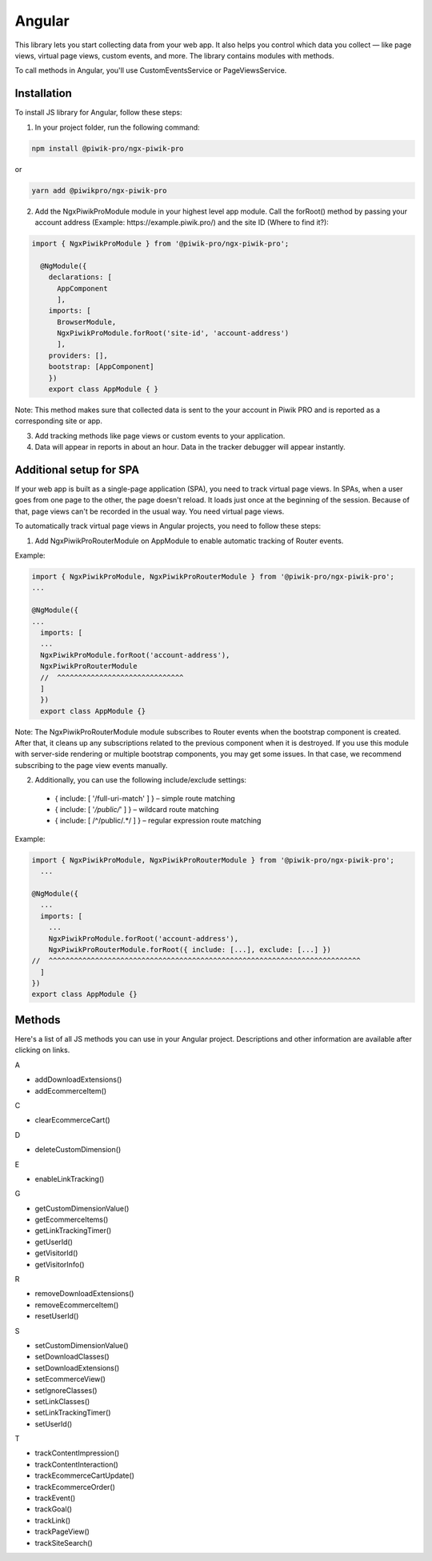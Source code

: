 =======
Angular
=======

This library lets you start collecting data from your web app. It also helps you control which data you collect –– like page views, virtual page views, custom events, and more. The library contains modules with methods.

To call methods in Angular, you'll use CustomEventsService or PageViewsService.

Installation
------------

To install JS library for Angular, follow these steps:

1. In your project folder, run the following command:

.. code-block:: javascript

    npm install @piwik-pro/ngx-piwik-pro

or

.. code-block:: javascript

    yarn add @piwikpro/ngx-piwik-pro

2. Add the NgxPiwikProModule module in your highest level app module. Call the forRoot() method by passing your account address (Example: \https://example.piwik.pro/) and the site ID (Where to find it?):

.. code-block:: javascript

    import { NgxPiwikProModule } from '@piwik-pro/ngx-piwik-pro';

      @NgModule({
        declarations: [
          AppComponent
          ],
        imports: [
          BrowserModule,
          NgxPiwikProModule.forRoot('site-id', 'account-address')
          ],
        providers: [],
        bootstrap: [AppComponent]
        })
        export class AppModule { }

Note: This method makes sure that collected data is sent to the your account in Piwik PRO and is reported as a corresponding site or app.

3. Add tracking methods like page views or custom events to your application.
4. Data will appear in reports in about an hour. Data in the tracker debugger will appear instantly.

Additional setup for SPA
------------------------

If your web app is built as a single-page application (SPA), you need to track virtual page views. In SPAs, when a user goes from one page to the other, the page doesn't reload. It loads just once at the beginning of the session. Because of that, page views can't be recorded in the usual way. You need virtual page views.

To automatically track virtual page views in Angular projects, you need to follow these steps:

1. Add NgxPiwikProRouterModule on AppModule to enable automatic tracking of Router events.

Example:

.. code-block:: javascript

    import { NgxPiwikProModule, NgxPiwikProRouterModule } from '@piwik-pro/ngx-piwik-pro';
    ...

    @NgModule({
    ...
      imports: [
      ...
      NgxPiwikProModule.forRoot('account-address'),
      NgxPiwikProRouterModule
      //  ^^^^^^^^^^^^^^^^^^^^^^^^^^^^^^
      ]
      })
      export class AppModule {}

Note: The NgxPiwikProRouterModule module subscribes to Router events when the bootstrap component is created. After that, it cleans up any subscriptions related to the previous component when it is destroyed. If you use this module with server-side rendering or multiple bootstrap components, you may get some issues. In that case, we recommend subscribing to the page view events manually.


2. Additionally, you can use the following include/exclude settings:

 * { include: [ '/full-uri-match' ] } – simple route matching
 * { include: [ '*/public/*' ] } – wildcard route matching
 * { include: [ /^\/public\/.*/ ] } – regular expression route matching

Example:

.. code-block:: javascript

    import { NgxPiwikProModule, NgxPiwikProRouterModule } from '@piwik-pro/ngx-piwik-pro';
      ...

    @NgModule({
      ...
      imports: [
        ...
        NgxPiwikProModule.forRoot('account-address'),
        NgxPiwikProRouterModule.forRoot({ include: [...], exclude: [...] })
    //  ^^^^^^^^^^^^^^^^^^^^^^^^^^^^^^^^^^^^^^^^^^^^^^^^^^^^^^^^^^^^^^^^^^^^^^^^^^
      ]
    })
    export class AppModule {}




Methods
-------
Here's a list of all JS methods you can use in your Angular project. Descriptions and other information are available after clicking on links.


A

* addDownloadExtensions()
* addEcommerceItem()

C

* clearEcommerceCart()

D

* deleteCustomDimension()

E

* enableLinkTracking()

G

* getCustomDimensionValue()
* getEcommerceItems()
* getLinkTrackingTimer()
* getUserId()
* getVisitorId()
* getVisitorInfo()

R

* removeDownloadExtensions()
* removeEcommerceItem()
* resetUserId()

S

* setCustomDimensionValue()
* setDownloadClasses()
* setDownloadExtensions()
* setEcommerceView()
* setIgnoreClasses()
* setLinkClasses()
* setLinkTrackingTimer()
* setUserId()

T

* trackContentImpression()
* trackContentInteraction()
* trackEcommerceCartUpdate()
* trackEcommerceOrder()
* trackEvent()
* trackGoal()
* trackLink()
* trackPageView()
* trackSiteSearch()
